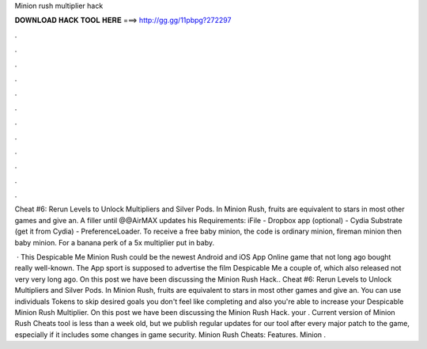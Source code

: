 Minion rush multiplier hack



𝐃𝐎𝐖𝐍𝐋𝐎𝐀𝐃 𝐇𝐀𝐂𝐊 𝐓𝐎𝐎𝐋 𝐇𝐄𝐑𝐄 ===> http://gg.gg/11pbpg?272297



.



.



.



.



.



.



.



.



.



.



.



.

Cheat #6: Rerun Levels to Unlock Multipliers and Silver Pods. In Minion Rush, fruits are equivalent to stars in most other games and give an. A filler until @@AirMAX updates his Requirements: iFile - Dropbox app (optional) - Cydia Substrate (get it from Cydia) - PreferenceLoader. To receive a free baby minion, the code is ordinary minion, fireman minion then baby minion. For a banana perk of a 5x multiplier put in baby.

 · This Despicable Me Minion Rush could be the newest Android and iOS App Online game that not long ago bought really well-known. The App sport is supposed to advertise the film Despicable Me a couple of, which also released not very very long ago. On this post we have been discussing the Minion Rush Hack.. Cheat #6: Rerun Levels to Unlock Multipliers and Silver Pods. In Minion Rush, fruits are equivalent to stars in most other games and give an. You can use individuals Tokens to skip desired goals you don't feel like completing and also you're able to increase your Despicable Minion Rush Multiplier. On this post we have been discussing the Minion Rush Hack. your . Current version of Minion Rush Cheats tool is less than a week old, but we publish regular updates for our tool after every major patch to the game, especially if it includes some changes in game security. Minion Rush Cheats: Features. Minion .
